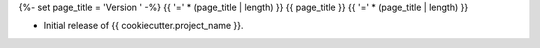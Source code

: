 {%- set page_title = 'Version ' -%}
{{ '=' * (page_title | length) }}
{{ page_title }}
{{ '=' * (page_title | length) }}

* Initial release of {{ cookiecutter.project_name }}.

